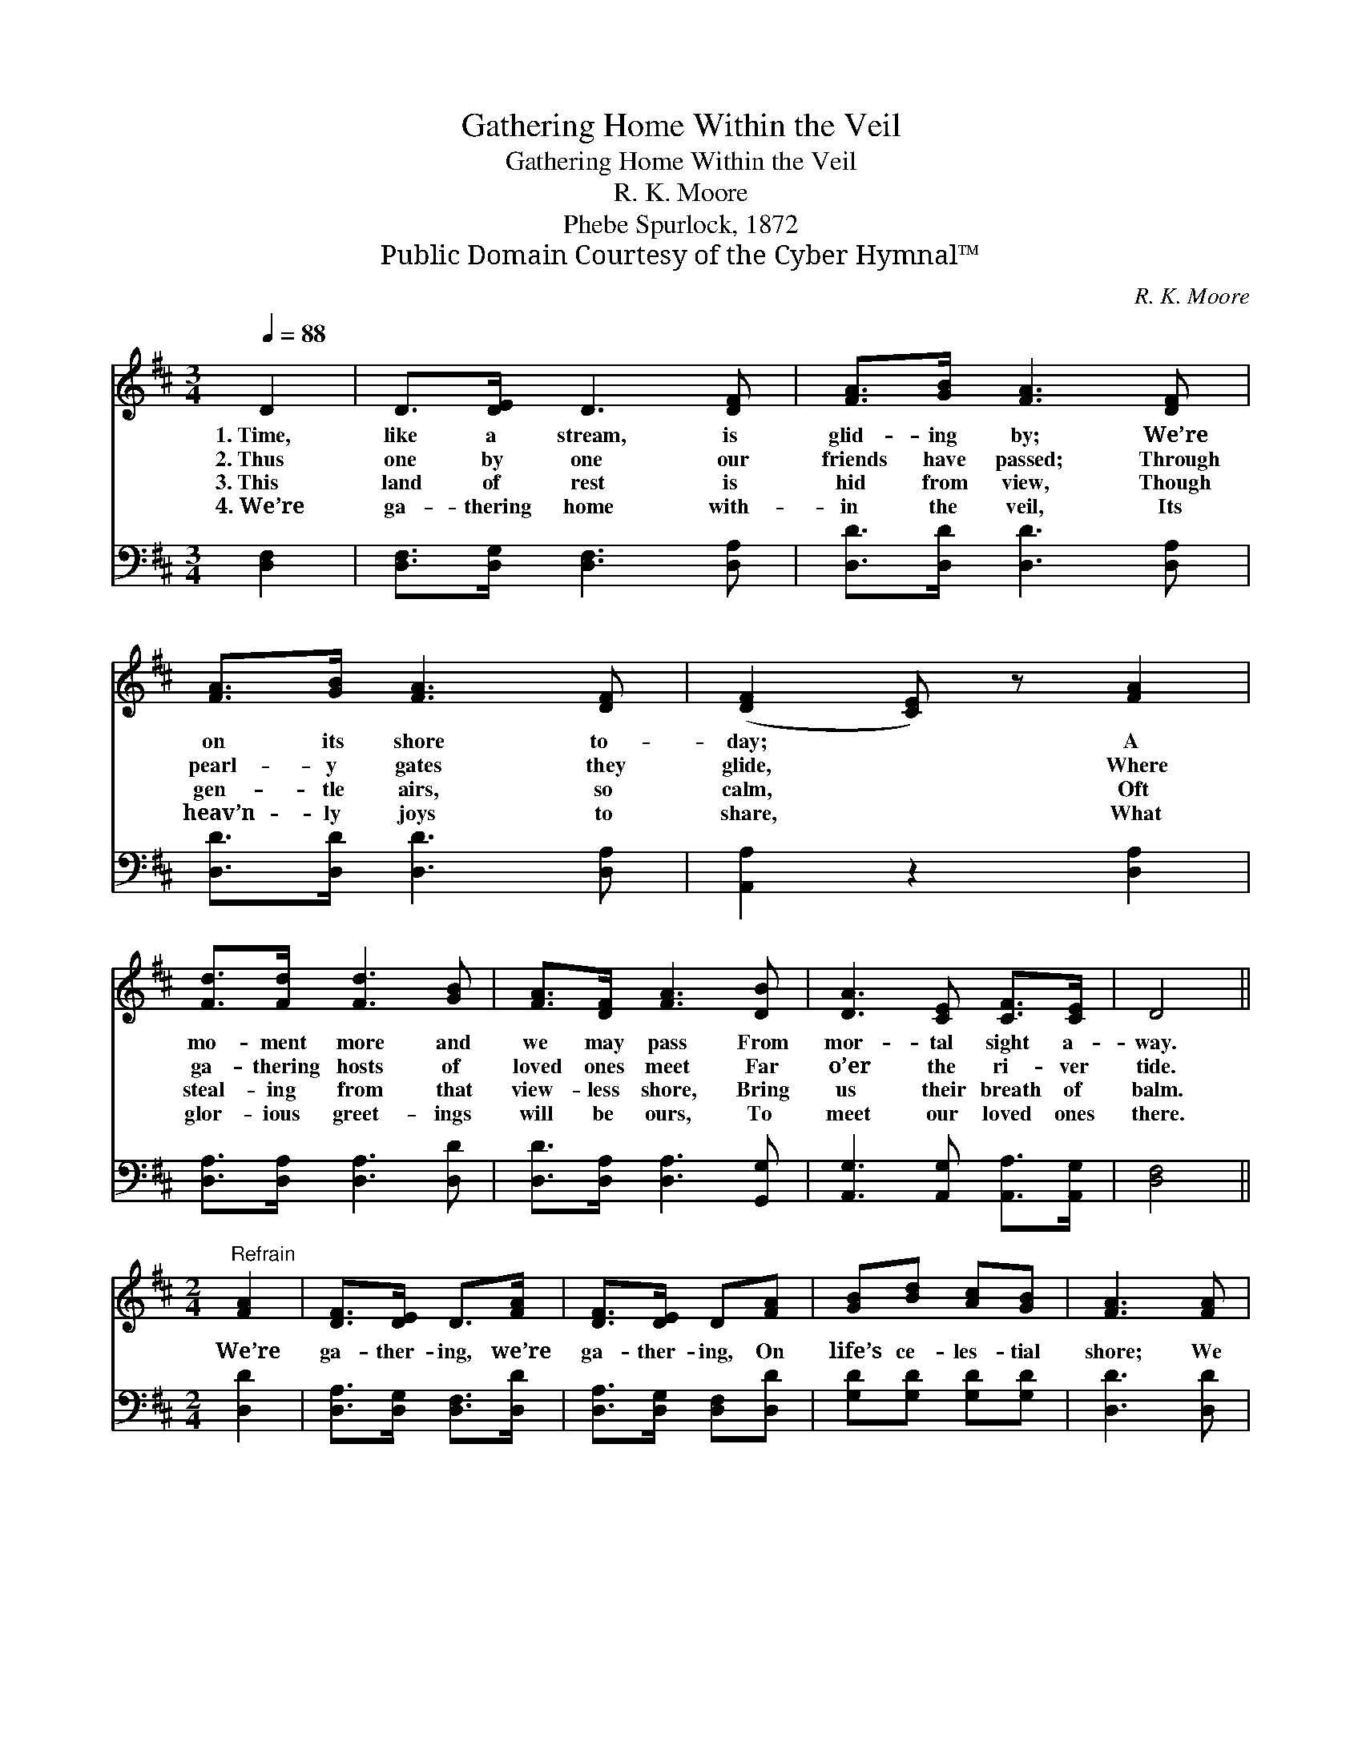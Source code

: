 X:1
T:Gathering Home Within the Veil
T:Gathering Home Within the Veil
T:R. K. Moore
T:Phebe Spurlock, 1872
T:Public Domain Courtesy of the Cyber Hymnal™
C:R. K. Moore
Z:Public Domain
Z:Courtesy of the Cyber Hymnal™
%%score 1 2
L:1/8
Q:1/4=88
M:3/4
K:D
V:1 treble 
V:2 bass 
V:1
 D2 | D>[DE] D3 [DF] | [FA]>[GB] [FA]3 [DF] | [FA]>[GB] [FA]3 [DF] | ([DF]2 [CE]) z [FA]2 | %5
w: 1.~Time,|like a stream, is|glid- ing by; We’re|on its shore to-|day; * A|
w: 2.~Thus|one by one our|friends have passed; Through|pearl- y gates they|glide, * Where|
w: 3.~This|land of rest is|hid from view, Though|gen- tle airs, so|calm, * Oft|
w: 4.~We’re|ga- thering home with-|in the veil, Its|heav’n- ly joys to|share, * What|
 [Fd]>[Fd] [Fd]3 [GB] | [FA]>[DF] [FA]3 [DB] | [DA]3 [CE] [CF]>[CE] | D4 || %9
w: mo- ment more and|we may pass From|mor- tal sight a-|way.|
w: ga- thering hosts of|loved ones meet Far|o’er the ri- ver|tide.|
w: steal- ing from that|view- less shore, Bring|us their breath of|balm.|
w: glor- ious greet- ings|will be ours, To|meet our loved ones|there.|
[M:2/4]"^Refrain" [FA]2 | [DF]>[DE] D>[FA] | [DF]>[DE] D[FA] | [GB][Bd] [Ac][GB] | [FA]3 [FA] | %14
w: |||||
w: We’re|ga- ther- ing, we’re|ga- ther- ing, On|life’s ce- les- tial|shore; We|
w: |||||
w: |||||
 [Fd][FA] [FA][FA] | [GB][Gd] !fermata![Gd]>[DB] | [DA]>[DF] [CA]>[CE] | D2 |] %18
w: ||||
w: soon shall meet be-|yond the stream, Shall|meet to part no|more.|
w: ||||
w: ||||
V:2
 [D,F,]2 | [D,F,]>[D,G,] [D,F,]3 [D,A,] | [D,D]>[D,D] [D,D]3 [D,A,] | [D,D]>[D,D] [D,D]3 [D,A,] | %4
 [A,,A,]2 z2 [D,A,]2 | [D,A,]>[D,A,] [D,A,]3 [D,D] | [D,D]>[D,A,] [D,A,]3 [G,,G,] | %7
 [A,,G,]3 [A,,G,] [A,,A,]>[A,,G,] | [D,F,]4 ||[M:2/4] [D,D]2 | [D,A,]>[D,G,] [D,F,]>[D,D] | %11
 [D,A,]>[D,G,] [D,F,][D,D] | [G,D][G,D] [G,D][G,D] | [D,D]3 [D,D] | [D,A,][D,D] [D,D][D,D] | %15
 [G,D][G,B,] !fermata![G,B,]>[G,,G,] | [A,,F,]>[A,,A,] [A,,E,]>[A,,G,] | [D,F,]2 |] %18

